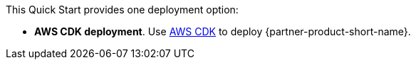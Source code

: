 // Edit this placeholder text to accurately describe your architecture.


This Quick Start provides one deployment option:



* *AWS CDK deployment*. Use https://aws.amazon.com/cdk/[AWS CDK^] to deploy {partner-product-short-name}. 